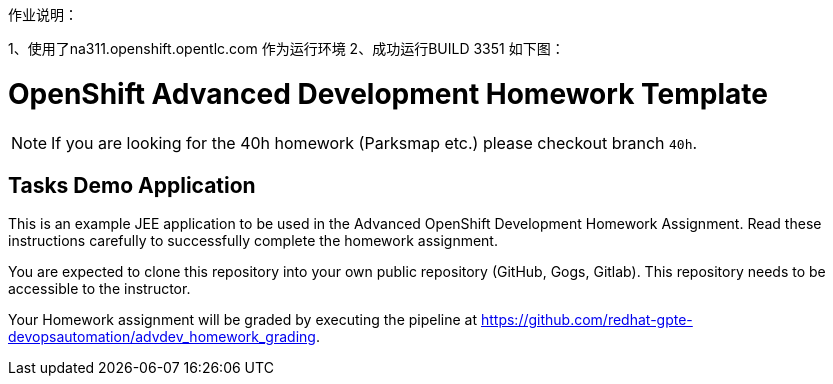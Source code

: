 作业说明：

1、使用了na311.openshift.opentlc.com 作为运行环境
2、成功运行BUILD 3351 如下图：






= OpenShift Advanced Development Homework Template

[NOTE]
If you are looking for the 40h homework (Parksmap etc.) please checkout branch `40h`.

== Tasks Demo Application

This is an example JEE application to be used in the Advanced OpenShift Development Homework Assignment. Read these instructions carefully to successfully complete the homework assignment.

You are expected to clone this repository into your own public repository (GitHub, Gogs, Gitlab). This repository needs to be accessible to the instructor.

Your Homework assignment will be graded by executing the pipeline at https://github.com/redhat-gpte-devopsautomation/advdev_homework_grading.
